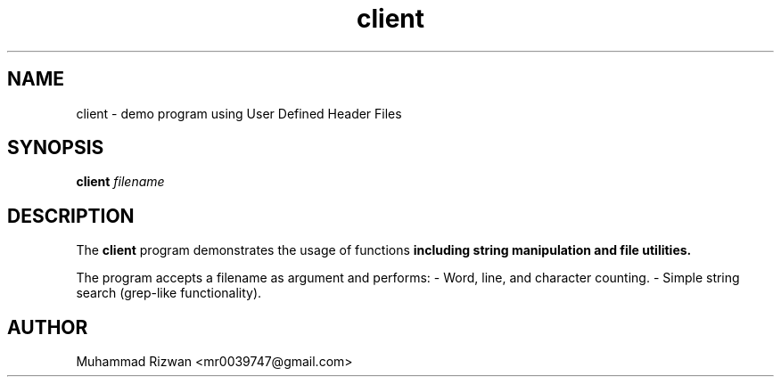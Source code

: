 .TH client 1 "September 2025" "v0.1.1" "Client Utility"
.SH NAME
client \- demo program using User Defined Header Files
.SH SYNOPSIS
.B client
.I filename
.SH DESCRIPTION
The
.B client
program demonstrates the usage of functions
.B
including string manipulation and file utilities.

The program accepts a filename as argument and performs:
- Word, line, and character counting.
- Simple string search (grep-like functionality).

.SH AUTHOR
Muhammad Rizwan <mr0039747@gmail.com>
